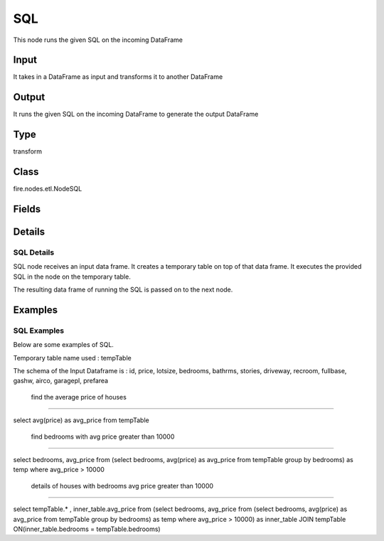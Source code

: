 SQL
=========== 

This node runs the given SQL on the incoming DataFrame

Input
--------------
It takes in a DataFrame as input and transforms it to another DataFrame

Output
--------------
It runs the given SQL on the incoming DataFrame to generate the output DataFrame

Type
--------- 

transform

Class
--------- 

fire.nodes.etl.NodeSQL

Fields
--------- 

.. list-table::
      :widths: 10 5 10
      :header-rows: 1

      * - Name
        - Title
        - Description
      * - tempTable
        - Temp Table
        - Temp Table Name to be used
      * - sql
        - SQL
        - SQL to be run
      * - schema
        - Schema
      * - outputColNames
        - Output Column Names
        - Name of the Output Columns
      * - outputColTypes
        - Output Column Types
        - Data Type of the Output Columns
      * - outputColFormats
        - Output Column Formats
        - Format of the Output Columns


Details
-------


SQL Details
+++++++++++++++

SQL node receives an input data frame. It creates a temporary table on top of that data frame. It executes the provided SQL in the node on the temporary table.

The resulting data frame of running the SQL is passed on to the next node.


Examples
-------


SQL Examples
+++++++++++++++

Below are some examples of SQL. 

Temporary table name used : tempTable

The schema of the Input Dataframe is : id, price, lotsize, bedrooms, bathrms, stories, driveway, recroom, fullbase, gashw, airco, garagepl, prefarea

 find the average price of houses
```````````````

select avg(price) as avg_price from tempTable


 find bedrooms with avg price greater than 10000
```````````````

select bedrooms, avg_price from
(select bedrooms, avg(price) as avg_price from tempTable group by bedrooms) as temp where avg_price > 10000


 details of houses with bedrooms avg price greater than 10000
```````````````

select tempTable.* , inner_table.avg_price from
(select bedrooms, avg_price from
(select bedrooms, avg(price) as avg_price from tempTable group by bedrooms) as temp where avg_price > 10000) as inner_table
JOIN tempTable ON(inner_table.bedrooms = tempTable.bedrooms)
